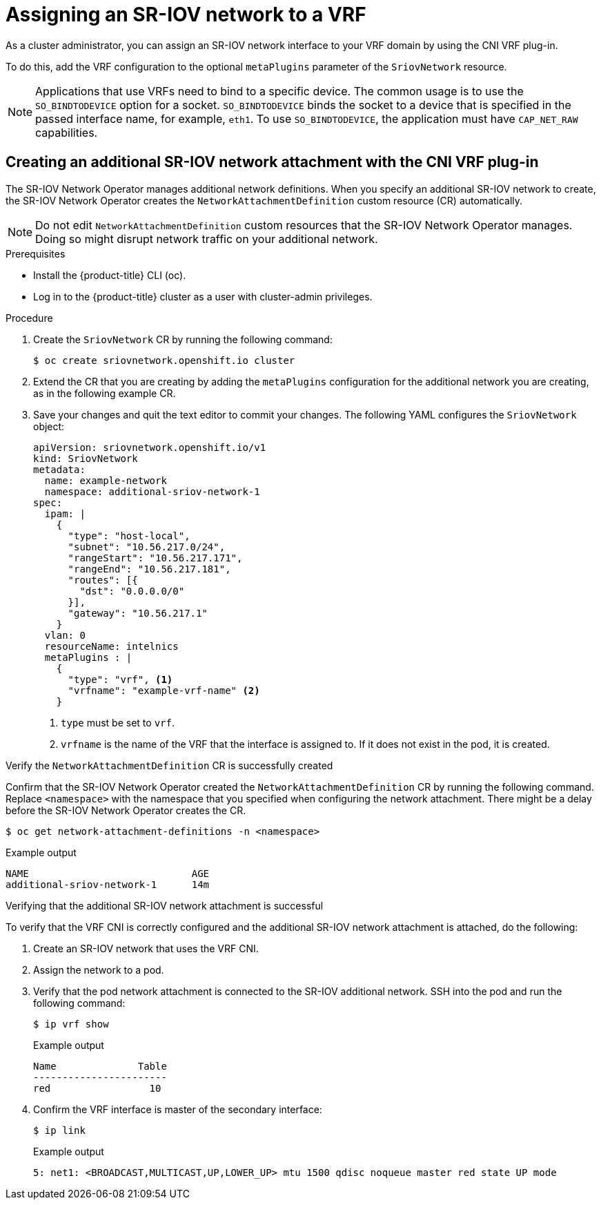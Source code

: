 // Module included in the following assemblies:
//
//networking/hardware_networks/configuring-sriov-device.adoc

[id="cnf-assigning-a-sriov-network-to-a-vrf_{context}"]
= Assigning an SR-IOV network to a VRF

[role="_abstract"]
As a cluster administrator, you can assign an SR-IOV network interface to your VRF domain by using the CNI VRF plug-in.

To do this, add the VRF configuration to the optional `metaPlugins` parameter of the `SriovNetwork` resource.

[NOTE]
====
Applications that use VRFs need to bind to a specific device. The common usage is to use the `SO_BINDTODEVICE` option for a socket. `SO_BINDTODEVICE` binds the socket to a device that is specified in the passed interface name, for example, `eth1`. To use `SO_BINDTODEVICE`, the application must have `CAP_NET_RAW` capabilities.
====

[id="cnf-creating-an-additional-sriov-network-with-vrf-plug-in_{context}"]
== Creating an additional SR-IOV network attachment with the CNI VRF plug-in

The SR-IOV Network Operator manages additional network definitions. When you specify an additional SR-IOV network to create, the SR-IOV Network Operator creates the `NetworkAttachmentDefinition` custom resource (CR) automatically.

[NOTE]
====
Do not edit `NetworkAttachmentDefinition` custom resources that the SR-IOV Network Operator manages. Doing so might disrupt network traffic on your additional network.
====

.Prerequisites
* Install the {product-title} CLI (oc).
* Log in to the {product-title} cluster as a user with cluster-admin privileges.

.Procedure
. Create the `SriovNetwork` CR by running the following command:
+
[source,terminal]
----
$ oc create sriovnetwork.openshift.io cluster
----
. Extend the CR that you are creating by adding the `metaPlugins` configuration for the additional network you are creating, as in the following example CR.
. Save your changes and quit the text editor to commit your changes. The following YAML configures the `SriovNetwork` object:
+
[source,yaml]
----
apiVersion: sriovnetwork.openshift.io/v1
kind: SriovNetwork
metadata:
  name: example-network
  namespace: additional-sriov-network-1
spec:
  ipam: |
    {
      "type": "host-local",
      "subnet": "10.56.217.0/24",
      "rangeStart": "10.56.217.171",
      "rangeEnd": "10.56.217.181",
      "routes": [{
        "dst": "0.0.0.0/0"
      }],
      "gateway": "10.56.217.1"
    }
  vlan: 0
  resourceName: intelnics
  metaPlugins : |
    {
      "type": "vrf", <1>
      "vrfname": "example-vrf-name" <2>
    }
----
<1> `type` must be set to `vrf`.
<2> `vrfname` is the name of the VRF that the interface is assigned to. If it does not exist in the pod, it is created.

.Verify the `NetworkAttachmentDefinition` CR is successfully created
Confirm that the SR-IOV Network Operator created the `NetworkAttachmentDefinition` CR by running the following command. Replace `<namespace>` with the namespace that you specified when configuring the network attachment. There might be a delay before the SR-IOV Network Operator creates the CR.

[source,terminal]
----
$ oc get network-attachment-definitions -n <namespace>
----

.Example output
[source,terminal]
----
NAME                            AGE
additional-sriov-network-1      14m
----

.Verifying that the additional SR-IOV network attachment is successful

To verify that the VRF CNI is correctly configured and the additional SR-IOV network attachment is attached, do the following:

. Create an SR-IOV network that uses the VRF CNI.
. Assign the network to a pod.
. Verify that the pod network attachment is connected to the SR-IOV additional network. SSH into the pod and run the following command:
+
[source,terminal]
----
$ ip vrf show
----
+
.Example output
[source,terminal]
----
Name              Table
-----------------------
red                 10
----
. Confirm the VRF interface is master of the secondary interface:
+
[source,terminal]
----
$ ip link
----
+
.Example output
[source,terminal]
----
5: net1: <BROADCAST,MULTICAST,UP,LOWER_UP> mtu 1500 qdisc noqueue master red state UP mode
----

